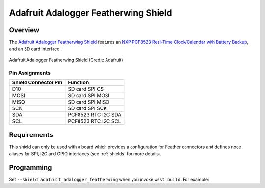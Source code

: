 .. _adafruit_adalogger_featherwing_shield:

Adafruit Adalogger Featherwing Shield
#####################################

Overview
********

The `Adafruit Adalogger Featherwing Shield`_ features an `NXP PCF8523 Real-Time
Clock/Calendar with Battery Backup`_, and an SD card interface.

.. figure:: adafruit_adalogger_featherwinf.jpg
   :align: center
   :alt: Adafruit Adalogger Featherwing Shield

   Adafruit Adalogger Featherwing Shield (Credit: Adafruit)

Pin Assignments
===============

+-----------------------+---------------------------------------------+
| Shield Connector Pin  | Function                                    |
+=======================+=============================================+
| D10                   | SD card SPI CS                              |
+-----------------------+---------------------------------------------+
| MOSI                  | SD card SPI MOSI                            |
+-----------------------+---------------------------------------------+
| MISO                  | SD card SPI MISO                            |
+-----------------------+---------------------------------------------+
| SCK                   | SD card SPI SCK                             |
+-----------------------+---------------------------------------------+
| SDA                   | PCF8523 RTC I2C SDA                         |
+-----------------------+---------------------------------------------+
| SCL                   | PCF8523 RTC I2C SCL                         |
+-----------------------+---------------------------------------------+

Requirements
************

This shield can only be used with a board which provides a configuration for Feather connectors and
defines node aliases for SPI, I2C and GPIO interfaces (see :ref:`shields` for more details).

Programming
***********

Set ``--shield adafruit_adalogger_featherwing`` when you invoke ``west build``. For example:

.. zephyr-app-commands::
   :zephyr-app: tests/drivers/rtc/rtc_api
   :board: adafruit_feather_m0_basic_proto
   :shield: adafruit_adalogger_featherwing
   :goals: build

.. _Adafruit Adalogger Featherwing Shield:
   https://learn.adafruit.com/adafruit-adalogger-featherwing

.. _NXP PCF8523 Real-Time Clock/Calendar with Battery Backup:
   https://www.nxp.com/docs/en/data-sheet/PCF8523.pdf
